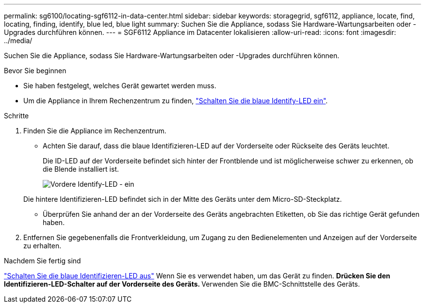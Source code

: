 ---
permalink: sg6100/locating-sgf6112-in-data-center.html 
sidebar: sidebar 
keywords: storagegrid, sgf6112, appliance, locate, find, locating, finding, identify, blue led, blue light 
summary: Suchen Sie die Appliance, sodass Sie Hardware-Wartungsarbeiten oder -Upgrades durchführen können. 
---
= SGF6112 Appliance im Datacenter lokalisieren
:allow-uri-read: 
:icons: font
:imagesdir: ../media/


[role="lead"]
Suchen Sie die Appliance, sodass Sie Hardware-Wartungsarbeiten oder -Upgrades durchführen können.

.Bevor Sie beginnen
* Sie haben festgelegt, welches Gerät gewartet werden muss.
* Um die Appliance in Ihrem Rechenzentrum zu finden, link:turning-sgf6112-identify-led-on-and-off.html["Schalten Sie die blaue Identify-LED ein"].


.Schritte
. Finden Sie die Appliance im Rechenzentrum.
+
** Achten Sie darauf, dass die blaue Identifizieren-LED auf der Vorderseite oder Rückseite des Geräts leuchtet.
+
Die ID-LED auf der Vorderseite befindet sich hinter der Frontblende und ist möglicherweise schwer zu erkennen, ob die Blende installiert ist.

+
image::../media/sgf6112_front_panel_service_led_on.png[Vordere Identify-LED - ein]

+
Die hintere Identifizieren-LED befindet sich in der Mitte des Geräts unter dem Micro-SD-Steckplatz.

** Überprüfen Sie anhand der an der Vorderseite des Geräts angebrachten Etiketten, ob Sie das richtige Gerät gefunden haben.


. Entfernen Sie gegebenenfalls die Frontverkleidung, um Zugang zu den Bedienelementen und Anzeigen auf der Vorderseite zu erhalten.


.Nachdem Sie fertig sind
link:turning-sgf6112-identify-led-on-and-off.html["Schalten Sie die blaue Identifizieren-LED aus"] Wenn Sie es verwendet haben, um das Gerät zu finden.
 ** Drücken Sie den Identifizieren-LED-Schalter auf der Vorderseite des Geräts.
 ** Verwenden Sie die BMC-Schnittstelle des Geräts.
